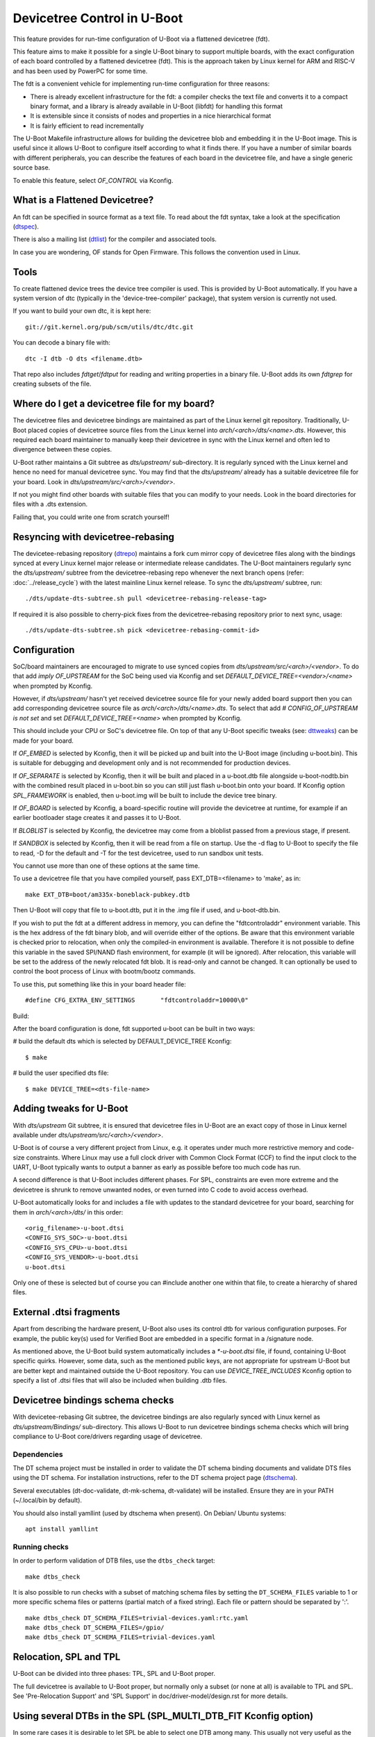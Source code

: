 .. SPDX-License-Identifier: GPL-2.0+
.. sectionauthor:: Copyright 2011 The Chromium OS Authors
.. Copyright 2023-2024 Linaro Ltd.

Devicetree Control in U-Boot
============================

This feature provides for run-time configuration of U-Boot via a flattened
devicetree (fdt).

This feature aims to make it possible for a single U-Boot binary to support
multiple boards, with the exact configuration of each board controlled by
a flattened devicetree (fdt). This is the approach  taken by Linux kernel for
ARM and RISC-V and has been used by PowerPC for some time.

The fdt is a convenient vehicle for implementing run-time configuration
for three reasons:

- There is already excellent infrastructure for the fdt: a compiler checks
  the text file and converts it to a compact binary format, and a library
  is already available in U-Boot (libfdt) for handling this format
- It is extensible since it consists of nodes and properties in a nice
  hierarchical format
- It is fairly efficient to read incrementally

The U-Boot Makefile infrastructure allows for building the devicetree blob
and embedding it in the U-Boot image. This is useful since it allows U-Boot
to configure itself according to what it finds there. If you have a number
of similar boards with different peripherals, you can describe the features
of each board in the devicetree file, and have a single generic source base.

To enable this feature, select `OF_CONTROL` via Kconfig.


What is a Flattened Devicetree?
-------------------------------

An fdt can be specified in source format as a text file. To read about
the fdt syntax, take a look at the specification (dtspec_).

There is also a mailing list (dtlist_) for the compiler and associated
tools.

In case you are wondering, OF stands for Open Firmware. This follows the
convention used in Linux.


Tools
-----

To create flattened device trees the device tree compiler is used. This is
provided by U-Boot automatically. If you have a system version of dtc
(typically in the 'device-tree-compiler' package), that system version is
currently not used.

If you want to build your own dtc, it is kept here::

    git://git.kernel.org/pub/scm/utils/dtc/dtc.git

You can decode a binary file with::

    dtc -I dtb -O dts <filename.dtb>

That repo also includes `fdtget`/`fdtput` for reading and writing properties in
a binary file. U-Boot adds its own `fdtgrep` for creating subsets of the file.


Where do I get a devicetree file for my board?
----------------------------------------------

The devicetree files and devicetree bindings are maintained as part of the Linux
kernel git repository. Traditionally, U-Boot placed copies of devicetree source
files from the Linux kernel into `arch/<arch>/dts/<name>.dts`. However, this
required each board maintainer to manually keep their devicetree in sync with
the Linux kernel and often led to divergence between these copies.

U-Boot rather maintains a Git subtree as `dts/upstream/` sub-directory. It is
regularly synced with the Linux kernel and hence no need for manual devicetree
sync. You may find that the `dts/upstream/` already has a suitable devicetree
file for your board. Look in `dts/upstream/src/<arch>/<vendor>`.

If not you might find other boards with suitable files that you can
modify to your needs. Look in the board directories for files with a
.dts extension.

Failing that, you could write one from scratch yourself!


Resyncing with devicetree-rebasing
----------------------------------

The devicetee-rebasing repository (dtrepo_) maintains a fork cum mirror copy of
devicetree files along with the bindings synced at every Linux kernel major
release or intermediate release candidates. The U-Boot maintainers regularly
sync the `dts/upstream/` subtree from the devicetree-rebasing repo whenever
the next branch opens (refer: :doc:`../release_cycle`) with the latest mainline
Linux kernel release. To sync the `dts/upstream/` subtree, run::

    ./dts/update-dts-subtree.sh pull <devicetree-rebasing-release-tag>

If required it is also possible to cherry-pick fixes from the
devicetree-rebasing repository prior to next sync, usage::

    ./dts/update-dts-subtree.sh pick <devicetree-rebasing-commit-id>


Configuration
-------------

SoC/board maintainers are encouraged to migrate to use synced copies from
`dts/upstream/src/<arch>/<vendor>`. To do that add `imply OF_UPSTREAM` for the
SoC being used via Kconfig and set `DEFAULT_DEVICE_TREE=<vendor>/<name>` when
prompted by Kconfig.

However, if `dts/upstream/` hasn't yet received devicetree source file for your
newly added board support then you can add corresponding devicetree source file
as `arch/<arch>/dts/<name>.dts`. To select that add `# CONFIG_OF_UPSTREAM is not
set` and set `DEFAULT_DEVICE_TREE=<name>` when prompted by Kconfig.

This should include your CPU or SoC's devicetree file. On top of that any U-Boot
specific tweaks (see: dttweaks_) can be made for your board.

If `OF_EMBED` is selected by Kconfig, then it will be picked up and built into
the U-Boot image (including u-boot.bin). This is suitable for debugging
and development only and is not recommended for production devices.

If `OF_SEPARATE` is selected by Kconfig, then it will be built and placed in
a u-boot.dtb file alongside u-boot-nodtb.bin with the combined result placed
in u-boot.bin so you can still just flash u-boot.bin onto your board. If Kconfig
option `SPL_FRAMEWORK` is enabled, then u-boot.img will be built to include the
device tree binary.

If `OF_BOARD` is selected by Kconfig, a board-specific routine will provide the
devicetree at runtime, for example if an earlier bootloader stage creates
it and passes it to U-Boot.

If `BLOBLIST` is selected by Kconfig, the devicetree may come from a bloblist
passed from a previous stage, if present.

If `SANDBOX` is selected by Kconfig, then it will be read from a file on
startup. Use the -d flag to U-Boot to specify the file to read, -D for the
default and -T for the test devicetree, used to run sandbox unit tests.

You cannot use more than one of these options at the same time.

To use a devicetree file that you have compiled yourself, pass
EXT_DTB=<filename> to 'make', as in::

   make EXT_DTB=boot/am335x-boneblack-pubkey.dtb

Then U-Boot will copy that file to u-boot.dtb, put it in the .img file
if used, and u-boot-dtb.bin.

If you wish to put the fdt at a different address in memory, you can
define the "fdtcontroladdr" environment variable. This is the hex
address of the fdt binary blob, and will override either of the options.
Be aware that this environment variable is checked prior to relocation,
when only the compiled-in environment is available. Therefore it is not
possible to define this variable in the saved SPI/NAND flash
environment, for example (it will be ignored). After relocation, this
variable will be set to the address of the newly relocated fdt blob.
It is read-only and cannot be changed. It can optionally be used to
control the boot process of Linux with bootm/bootz commands.

To use this, put something like this in your board header file::

   #define CFG_EXTRA_ENV_SETTINGS	"fdtcontroladdr=10000\0"

Build:

After the board configuration is done, fdt supported u-boot can be built in two
ways:

#  build the default dts which is selected by DEFAULT_DEVICE_TREE Kconfig::

    $ make

#  build the user specified dts file::

    $ make DEVICE_TREE=<dts-file-name>


.. _dttweaks:

Adding tweaks for U-Boot
------------------------

With `dts/upstream` Git subtree, it is ensured that devicetree files in U-Boot
are an exact copy of those in Linux kernel available under
`dts/upstream/src/<arch>/<vendor>`.

U-Boot is of course a very different project from Linux, e.g. it operates under
much more restrictive memory and code-size constraints. Where Linux may use a
full clock driver with Common Clock Format (CCF) to find the input clock to the
UART, U-Boot typically wants to output a banner as early as possible before too
much code has run.

A second difference is that U-Boot includes different phases. For SPL,
constraints are even more extreme and the devicetree is shrunk to remove
unwanted nodes, or even turned into C code to avoid access overhead.

U-Boot automatically looks for and includes a file with updates to the standard
devicetree for your board, searching for them in `arch/<arch>/dts/` in this
order::

   <orig_filename>-u-boot.dtsi
   <CONFIG_SYS_SOC>-u-boot.dtsi
   <CONFIG_SYS_CPU>-u-boot.dtsi
   <CONFIG_SYS_VENDOR>-u-boot.dtsi
   u-boot.dtsi

Only one of these is selected but of course you can #include another one within
that file, to create a hierarchy of shared files.


External .dtsi fragments
------------------------

Apart from describing the hardware present, U-Boot also uses its
control dtb for various configuration purposes. For example, the
public key(s) used for Verified Boot are embedded in a specific format
in a /signature node.

As mentioned above, the U-Boot build system automatically includes a
`*-u-boot.dtsi` file, if found, containing U-Boot specific
quirks. However, some data, such as the mentioned public keys, are not
appropriate for upstream U-Boot but are better kept and maintained
outside the U-Boot repository. You can use `DEVICE_TREE_INCLUDES` Kconfig
option to specify a list of .dtsi files that will also be included when
building .dtb files.


Devicetree bindings schema checks
---------------------------------

With devicetee-rebasing Git subtree, the devicetree bindings are also regularly
synced with Linux kernel as `dts/upstream/Bindings/` sub-directory. This
allows U-Boot to run devicetree bindings schema checks which will bring
compliance to U-Boot core/drivers regarding usage of devicetree.

Dependencies
~~~~~~~~~~~~

The DT schema project must be installed in order to validate the DT schema
binding documents and validate DTS files using the DT schema. For installation
instructions, refer to the DT schema project page (dtschema_).

Several executables (dt-doc-validate, dt-mk-schema, dt-validate) will be
installed. Ensure they are in your PATH (~/.local/bin by default).

You should also install yamllint (used by dtschema when present). On Debian/
Ubuntu systems::

    apt install yamllint

Running checks
~~~~~~~~~~~~~~

In order to perform validation of DTB files, use the ``dtbs_check`` target::

    make dtbs_check

It is also possible to run checks with a subset of matching schema files by
setting the ``DT_SCHEMA_FILES`` variable to 1 or more specific schema files or
patterns (partial match of a fixed string). Each file or pattern should be
separated by ':'.

::

    make dtbs_check DT_SCHEMA_FILES=trivial-devices.yaml:rtc.yaml
    make dtbs_check DT_SCHEMA_FILES=/gpio/
    make dtbs_check DT_SCHEMA_FILES=trivial-devices.yaml


Relocation, SPL and TPL
-----------------------

U-Boot can be divided into three phases: TPL, SPL and U-Boot proper.

The full devicetree is available to U-Boot proper, but normally only a subset
(or none at all) is available to TPL and SPL. See 'Pre-Relocation Support' and
'SPL Support' in doc/driver-model/design.rst for more details.


Using several DTBs in the SPL (SPL_MULTI_DTB_FIT Kconfig option)
----------------------------------------------------------------
In some rare cases it is desirable to let SPL be able to select one DTB among
many. This usually not very useful as the DTB for the SPL is small and usually
fits several platforms. However the DTB sometimes include information that do
work on several platforms (like IO tuning parameters).
In this case it is possible to use SPL_MULTI_DTB_FIT Kconfig option. This option
appends to the SPL a FIT image containing several DTBs listed in SPL_OF_LIST.
board_fit_config_name_match() is called to select the right DTB.

If board_fit_config_name_match() relies on DM (DM driver to access an EEPROM
containing the board ID for example), it possible to start with a generic DTB
and then switch over to the right DTB after the detection. For this purpose,
the platform code must call fdtdec_resetup(). Based on the returned flag, the
platform may have to re-initialise the DM subsystem using dm_uninit() and
dm_init_and_scan().


Limitations
-----------

Devicetrees can help reduce the complexity of supporting variants of boards
which use the same SOC / CPU.

However U-Boot is designed to build for a single architecture type and CPU
type. So for example it is not possible to build a single ARM binary
which runs on your AT91 and OMAP boards, relying on an fdt to configure
the various features. This is because you must select one of
the CPU families within arch/arm/cpu/arm926ejs (omap or at91) at build
time. Similarly U-Boot cannot be built for multiple cpu types or
architectures.

It is important to understand that the fdt only selects options
available in the platform / drivers. It cannot add new drivers (yet). So
you must still have the Kconfig option to enable the driver. For example,
you need to enable SYS_NS16550 Kconfig option to bring in the NS16550 driver,
but can use the fdt to specific the UART clock, peripheral address, etc.
In very broad terms, the Kconfig options in general control *what* driver
files are pulled in, and the fdt controls *how* those files work.

History
-------

U-Boot configuration was previous done using CONFIG options in the board
config file. This eventually got out of hand with nearly 10,000 options.

U-Boot adopted devicetrees around the same time as Linux and early boards
used it before Linux (e.g. snow). The two projects developed in parallel
and there are still some differences in the bindings for certain boards.
While there has been discussion of having a separate repository for devicetree
files, in practice the Linux kernel Git repository has become the place where
these are stored, with U-Boot taking copies via devicetree-rebasing repo
(see: dtrepo_) and adding tweaks with u-boot.dtsi files.

.. _dtspec: https://www.devicetree.org/specifications/
.. _dtlist: https://www.spinics.net/lists/devicetree-compiler/
.. _dtrepo: https://git.kernel.org/pub/scm/linux/kernel/git/devicetree/devicetree-rebasing.git
.. _dtschema: https://github.com/devicetree-org/dt-schema/tree/main

